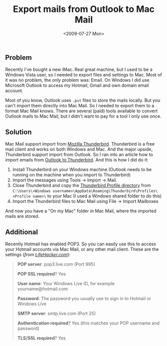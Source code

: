 #+TITLE: Export mails from Outlook to Mac Mail
#+REDIRECT_FROM: /2009/07/export-mails-from-outlook-to-mac-mail/
#+DATE: <2009-07-27 Mon>

** Problem
   :PROPERTIES:
   :CUSTOM_ID: problem
   :ID:       2224ba02-c0b6-42f3-9b1b-b24e79a90f65
   :END:

Recently I've bought a new iMac. Real great machine, but I used to be
a Windows Vista user, so I needed to export files and settings to Mac.
Most of it was no problem, the only problem was: Email. On Windows I
did use Microsoft Outlook to access my Hotmail, Gmail and own domain
email account.

Most of you know, Outlook uses =.pst= files to store the mails
locally.  But you can't import them directly into Mac Mail. So I
needed to export them to a format Mac Mail knows. There are several
(paid) tools available to convert Outlook mails to Mac Mail, but I
didn't want to pay for a tool I only use once.

** Solution
   :PROPERTIES:
   :CUSTOM_ID: solution
   :ID:       29b0f8eb-15cf-42b5-95c8-ae38128c302f
   :END:

Mac Mail support import from [[http://www.mozillamessaging.com/en-US/thunderbird/][Mozilla Thunderbird]]. Thunderbird is a
free mail client and works on both Windows and Mac. And the major
upside, Thunderbird support import from Outlook. So I ran into an
article how to import emails from [[http://kb.mozillazine.org/Import_.pst_files][Outlook to Thunderbird]].  And this is
how I did do it:

1. Install Thunderbird on your Windows machine (Outlook needs to be
   running on the machine when you import to Thunderbird)
2. Import the messages using Tools -> Import -> Mail.
3. Close Thunderbird and copy the [[http://kb.mozillazine.org/Profile_folder_-_Thunderbird][Thunderbird Profile directory]] from
   =C:\Users\<Windows username>\AppData\Roaming\Thunderbird\Profiles\<Profile name>\=
   to your Mac (I used a Windows shared folder to do this)
4. Import the Thunderbird files to Mac Mail using File -> Import
   Mailboxes

And now you have a "On my Mac" folder in Mac Mail, where the imported
mails are stored.

** Additional
   :PROPERTIES:
   :CUSTOM_ID: additional
   :ID:       19909959-8d36-4214-9f3a-3e53fcc23074
   :END:

Recently Hotmail has enabled POP3. So you can easily use this to
access your Hotmail accounts via Mac Mail, or any other mail
client. These are the settings (/from [[http://lifehacker.com/5169684/hotmail-finally-enables-pop3-worldwide][LifeHacker.com]]/):

#+BEGIN_QUOTE
  *POP server*: pop3.live.com (Port 995)

  *POP SSL required*? Yes

  *User name*: Your Windows Live ID, for example yourname@hotmail.com

  *Password*: The password you usually use to sign in to Hotmail or
  Windows Live

  *SMTP server*: smtp.live.com (Port 25)

  *Authentication required*? Yes (this matches your POP username and
  password)

  *TLS/SSL required*? Yes
#+END_QUOTE
